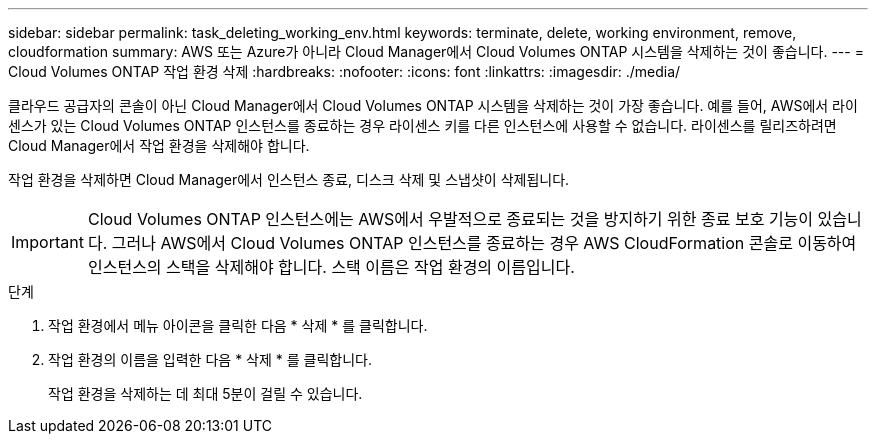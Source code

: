 ---
sidebar: sidebar 
permalink: task_deleting_working_env.html 
keywords: terminate, delete, working environment, remove, cloudformation 
summary: AWS 또는 Azure가 아니라 Cloud Manager에서 Cloud Volumes ONTAP 시스템을 삭제하는 것이 좋습니다. 
---
= Cloud Volumes ONTAP 작업 환경 삭제
:hardbreaks:
:nofooter: 
:icons: font
:linkattrs: 
:imagesdir: ./media/


[role="lead"]
클라우드 공급자의 콘솔이 아닌 Cloud Manager에서 Cloud Volumes ONTAP 시스템을 삭제하는 것이 가장 좋습니다. 예를 들어, AWS에서 라이센스가 있는 Cloud Volumes ONTAP 인스턴스를 종료하는 경우 라이센스 키를 다른 인스턴스에 사용할 수 없습니다. 라이센스를 릴리즈하려면 Cloud Manager에서 작업 환경을 삭제해야 합니다.

작업 환경을 삭제하면 Cloud Manager에서 인스턴스 종료, 디스크 삭제 및 스냅샷이 삭제됩니다.


IMPORTANT: Cloud Volumes ONTAP 인스턴스에는 AWS에서 우발적으로 종료되는 것을 방지하기 위한 종료 보호 기능이 있습니다. 그러나 AWS에서 Cloud Volumes ONTAP 인스턴스를 종료하는 경우 AWS CloudFormation 콘솔로 이동하여 인스턴스의 스택을 삭제해야 합니다. 스택 이름은 작업 환경의 이름입니다.

.단계
. 작업 환경에서 메뉴 아이콘을 클릭한 다음 * 삭제 * 를 클릭합니다.
. 작업 환경의 이름을 입력한 다음 * 삭제 * 를 클릭합니다.
+
작업 환경을 삭제하는 데 최대 5분이 걸릴 수 있습니다.


